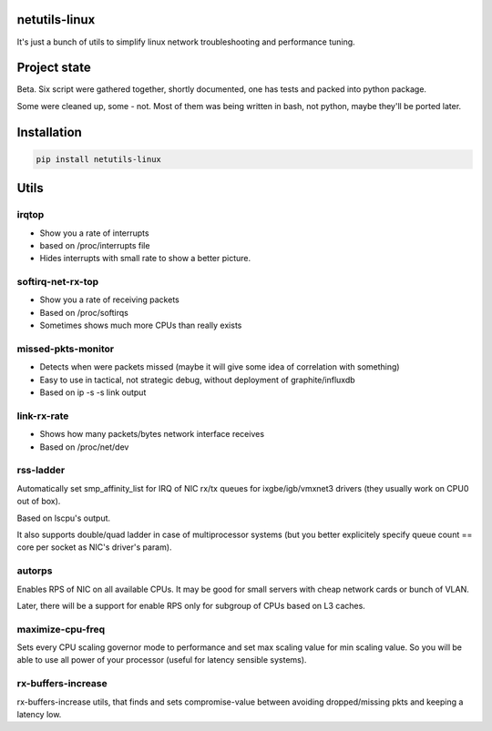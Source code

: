 netutils-linux
======

.. image:: https://travis-ci.org/strizhechenko/netutils-linux.svg?branch=master
   :target: https://travis-ci.org/strizhechenko/netutils-linux

It's just a bunch of utils to simplify linux network troubleshooting and performance tuning.

Project state
======
Beta. Six script were gathered together, shortly documented, one has tests and packed into python package.

Some were cleaned up, some - not. Most of them was being written in bash, not python, maybe they'll be ported later.

Installation
======
.. code :: shell

  pip install netutils-linux

Utils
======

irqtop
------
- Show you a rate of interrupts
- based on /proc/interrupts file
- Hides interrupts with small rate to show a better picture.

softirq-net-rx-top
------
- Show you a rate of receiving packets
- Based on /proc/softirqs
- Sometimes shows much more CPUs than really exists

missed-pkts-monitor
------
- Detects when were packets missed (maybe it will give some idea of correlation with something)
- Easy to use in tactical, not strategic debug, without deployment of graphite/influxdb
- Based on ip -s -s link output

link-rx-rate
------
- Shows how many packets/bytes network interface receives
- Based on /proc/net/dev

rss-ladder
------
Automatically set smp_affinity_list for IRQ of NIC rx/tx queues for ixgbe/igb/vmxnet3 drivers (they usually work on CPU0 out of box).

Based on lscpu's output.

It also supports double/quad ladder in case of multiprocessor systems (but you better explicitely specify queue count == core per socket as NIC's driver's param).

autorps
------
Enables RPS of NIC on all available CPUs. It may be good for small servers with cheap network cards or bunch of VLAN.

Later, there will be a support for enable RPS only for subgroup of CPUs based on L3 caches.

maximize-cpu-freq
------
Sets every CPU scaling governor mode to performance and set max scaling value for min scaling value. So you will be able to use all power of your processor (useful for latency sensible systems).

rx-buffers-increase
------
rx-buffers-increase utils, that finds and sets compromise-value between avoiding dropped/missing pkts and keeping a latency low.
